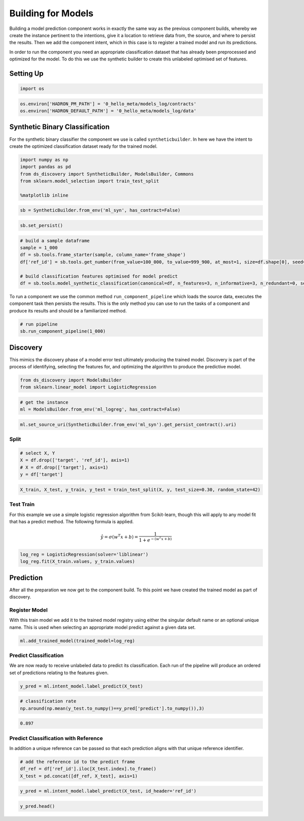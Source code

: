 Building for Models
===================

Building a model prediction component works in exactly the same way as
the previous component builds, whereby we create the instance pertinent
to the intentions, give it a location to retrieve data from, the source,
and where to persist the results. Then we add the component intent,
which in this case is to register a trained model and run its
predictions.

In order to run the component you need an appropriate classification
dataset that has already been preprocessed and optimized for the model.
To do this we use the synthetic builder to create this unlabeled
optimised set of features.

Setting Up
----------

.. code:: python

    import os

.. code:: python

    os.environ['HADRON_PM_PATH'] = '0_hello_meta/models_log/contracts'
    os.environ['HADRON_DEFAULT_PATH'] = '0_hello_meta/models_log/data'

Synthetic Binary Classification
-------------------------------

For the synthetic binary classifier the component we use is called
``syntheticbuilder``. In here we have the intent to create the optimized
classification dataset ready for the trained model.

.. code:: python

    import numpy as np
    import pandas as pd
    from ds_discovery import SyntheticBuilder, ModelsBuilder, Commons
    from sklearn.model_selection import train_test_split
    
    %matplotlib inline

.. code:: python

    sb = SyntheticBuilder.from_env('ml_syn', has_contract=False)

.. code:: python

    sb.set_persist()

.. code:: python

    # build a sample dataframe
    sample = 1_000
    df = sb.tools.frame_starter(sample, column_name='frame_shape')
    df['ref_id'] = sb.tools.get_number(from_value=100_000, to_value=999_900, at_most=1, size=df.shape[0], seed=31, column_name='ref_id')
    
    # build classification features optimised for model predict
    df = sb.tools.model_synthetic_classification(canonical=df, n_features=3, n_informative=3, n_redundant=0, seed=42, column_name='classification')


To run a component we use the common method ``run_component_pipeline``
which loads the source data, executes the component task then persists
the results. This is the only method you can use to run the tasks of a
component and produce its results and should be a familiarized method.

.. code:: python

    # run pipeline
    sb.run_component_pipeline(1_000)

Discovery
---------

This mimics the discovery phase of a model error test ultimately
producing the trained model. Discovery is part of the process of
identifying, selecting the features for, and optimizing the algorithm to
produce the predictive model.

.. code:: python

    from ds_discovery import ModelsBuilder
    from sklearn.linear_model import LogisticRegression

.. code:: python

    # get the instance
    ml = ModelsBuilder.from_env('ml_logreg', has_contract=False)

.. code:: python

    ml.set_source_uri(SyntheticBuilder.from_env('ml_syn').get_persist_contract().uri)

Split
~~~~~

.. code:: python

    # select X, Y 
    X = df.drop(['target', 'ref_id'], axis=1)
    # X = df.drop(['target'], axis=1)
    y = df['target']

.. code:: python

    X_train, X_test, y_train, y_test = train_test_split(X, y, test_size=0.30, random_state=42)

Test Train
~~~~~~~~~~

For this example we use a simple logistic regression algorithm from
Scikit-learn, though this will apply to any model fit that has a predict
method. The following formula is applied.

.. math::  \hat y = \sigma( w^T x + b) = \frac{1}{1 + e^{-(w^T x + b)}} 

.. code:: python

    log_reg = LogisticRegression(solver='liblinear')
    log_reg.fit(X_train.values, y_train.values)


Prediction
----------

After all the preparation we now get to the component build. To this
point we have created the trained model as part of discovery.

Register Model
~~~~~~~~~~~~~~

With this train model we add it to the trained model registry using
either the singular default name or an optional unique name. This is
used when selecting an appropriate model predict against a given data
set.

.. code:: python

    ml.add_trained_model(trained_model=log_reg)

Predict Classification
~~~~~~~~~~~~~~~~~~~~~~

We are now ready to receive unlabeled data to predict its
classification. Each run of the pipeline will produce an ordered set of
predictions relating to the features given.

.. code:: python

    y_pred = ml.intent_model.label_predict(X_test)

.. code:: python

    # classification rate
    np.around(np.mean(y_test.to_numpy()==y_pred['predict'].to_numpy()),3)

.. code:: python

    0.897

Predict Classification with Reference
~~~~~~~~~~~~~~~~~~~~~~~~~~~~~~~~~~~~~

In addition a unique reference can be passed so that each prediction
aligns with that unique reference identifier.

.. code:: python

    # add the reference id to the predict frame
    df_ref = df['ref_id'].iloc[X_test.index].to_frame()
    X_test = pd.concat([df_ref, X_test], axis=1)

.. code:: python

    y_pred = ml.intent_model.label_predict(X_test, id_header='ref_id')

.. code:: python

    y_pred.head()

.. image:: /images/hello_hadron/6_img01.png
  :align: center
  :width: 150



